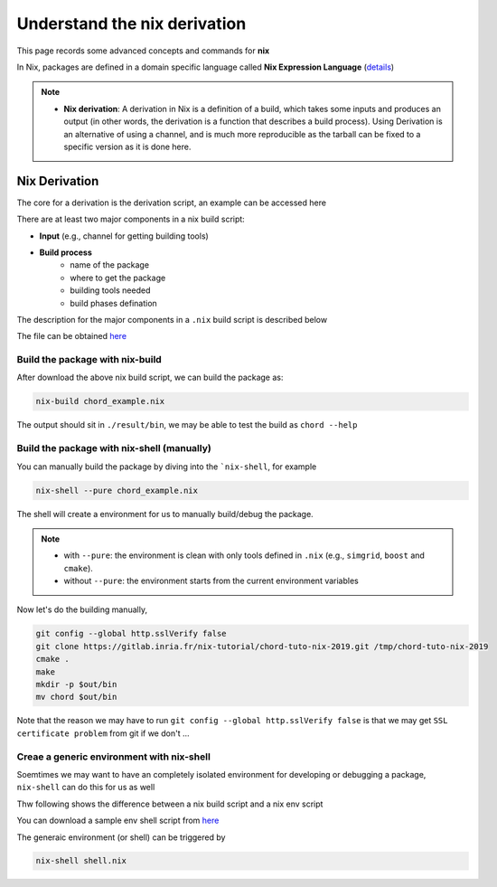 Understand the nix derivation
=====

This page records some advanced concepts and commands for **nix**

In Nix, packages are defined in a domain specific language called **Nix Expression Language** (`details <https://nixos.org/manual/nix/stable/expressions/expression-language.html>`_)

.. note::

   - **Nix derivation**: A derivation in Nix is a definition of a build, which takes some inputs and produces an output (in other words, the derivation is a function that describes a build process). 
     Using Derivation is an alternative of using a channel, and is much more reproducible as the tarball can be fixed to a specific version as it is done here. 

Nix Derivation
------
The core  for a derivation is the derivation script, an example can be accessed here

There are at least two major components in a nix build script:

- **Input** (e.g., channel for getting building tools)

- **Build process**
    - name of the package
    - where to get the package
    - building tools needed
    - build phases defination

The description for the major components in a ``.nix`` build script is described below

.. image:: sijin_nix_derivation.PNG
   :width: 700px
   :height: 400px
   :scale: 100 %
   :alt: alternate text
   :align: left

The file can be obtained `here <https://nix-tutorial.gitlabpages.inria.fr/nix-tutorial/_downloads/d7c5653992d2c49aca0d70d034408e2a/chord_example.nix>`_

Build the package with nix-build
*********
After download the above nix build script, we can build the package as:

.. code-block:: bash

   nix-build chord_example.nix

The output should sit in ``./result/bin``, we may be able to test the build as ``chord --help``

Build the package with nix-shell (manually)
*********
You can manually build the package by diving into the ```nix-shell``, for example

.. code-block:: bash

   nix-shell --pure chord_example.nix

The shell will create a environment for us to manually build/debug the package.

.. note::

    - with ``--pure``: the environment is clean with only tools defined in ``.nix`` (e.g., ``simgrid``, ``boost`` and ``cmake``).
    - without ``--pure``: the environment starts from the current environment variables

Now let's do the building manually,

.. code-block:: bash

    git config --global http.sslVerify false
    git clone https://gitlab.inria.fr/nix-tutorial/chord-tuto-nix-2019.git /tmp/chord-tuto-nix-2019
    cmake .
    make
    mkdir -p $out/bin
    mv chord $out/bin

Note that the reason we may have to run ``git config --global http.sslVerify false`` is that we may get ``SSL certificate problem`` from git if we don't ...

Creae a generic environment with nix-shell
*********
Soemtimes we may want to have an completely isolated environment for developing or debugging a package, ``nix-shell`` can do this for us as well

Thw following shows the difference between a nix build script and a nix env script

.. image:: sijin_nix_env.PNG
   :width: 700px
   :height: 300px
   :scale: 100 %
   :alt: alternate text
   :align: left

You can download a sample env shell script from `here <https://nix-tutorial.gitlabpages.inria.fr/nix-tutorial/_downloads/d84d0fc621210e04ffeff748263d561b/shell.nix>`_

The generaic environment (or shell) can be triggered by

.. code-block:: bash

   nix-shell shell.nix